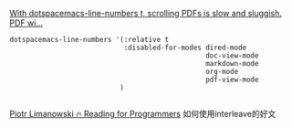 [[https://github.com/politza/pdf-tools/issues/308][With dotspacemacs-line-numbers t, scrolling PDFs is slow and sluggish. PDF wi...]]
#+BEGIN_SRC elisp
   dotspacemacs-line-numbers '(:relative t
                               :disabled-for-modes dired-mode
                                                   doc-view-mode
                                                   markdown-mode
                                                   org-mode
                                                   pdf-view-mode
                              )

#+END_SRC

[[https://codearsonist.com/reading-for-programmers][Piotr Limanowski 🔥 Reading for Programmers]]
如何使用interleave的好文
